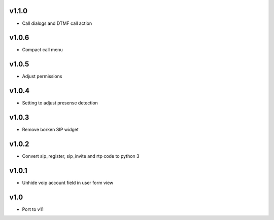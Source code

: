 v1.1.0
======
* Call dialogs and DTMF call action

v1.0.6
======
* Compact call menu

v1.0.5
======
* Adjust permissions

v1.0.4
======
* Setting to adjust presense detection

v1.0.3
======
* Remove borken SIP widget

v1.0.2
======
* Convert sip_register, sip_invite and rtp code to python 3

v1.0.1
======
* Unhide voip account field in user form view

v1.0
====
* Port to v11